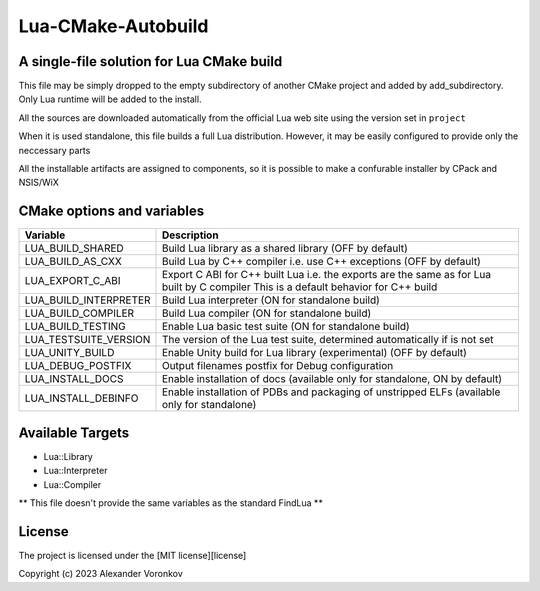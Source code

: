~~~~~~~~~~~~~~~~~~~
Lua-CMake-Autobuild
~~~~~~~~~~~~~~~~~~~

A single-file solution for Lua CMake build
------------------------------------------

This file may be simply dropped to the empty subdirectory of another
CMake project and added by add_subdirectory.
Only Lua runtime will be added to the install.

All the sources are downloaded automatically from the official Lua web site
using the version set in ``project``

When it is used standalone, this file builds a full Lua distribution.
However, it may be easily configured to provide only the neccessary parts

All the installable artifacts are assigned to components,
so it is possible to make a confurable installer by CPack and NSIS/WiX

CMake options and variables
-----------------------------

+-----------------------+----------------------------------------------------+
| Variable              | Description                                        |
+=======================+====================================================+
| LUA_BUILD_SHARED      | Build Lua library as a shared library              |
|                       | (OFF by default)                                   |
+-----------------------+----------------------------------------------------+
| LUA_BUILD_AS_CXX      | Build Lua by C++ compiler i.e. use C++ exceptions  |
|                       | (OFF by default)                                   |
+-----------------------+----------------------------------------------------+
| LUA_EXPORT_C_ABI      | Export C ABI for C++ built Lua i.e. the exports    |
|                       | are the same as for Lua built by C compiler        |
|                       | This is a default behavior for C++ build           |
+-----------------------+----------------------------------------------------+
| LUA_BUILD_INTERPRETER | Build Lua interpreter (ON for standalone build)    |
+-----------------------+----------------------------------------------------+
| LUA_BUILD_COMPILER    | Build Lua compiler (ON for standalone build)       |
+-----------------------+----------------------------------------------------+
| LUA_BUILD_TESTING     | Enable Lua basic test suite                        |
|                       | (ON for standalone build)                          |
+-----------------------+----------------------------------------------------+
| LUA_TESTSUITE_VERSION | The version of the Lua test suite, determined      |
|                       | automatically if is not set                        |
+-----------------------+----------------------------------------------------+
| LUA_UNITY_BUILD       | Enable Unity build for Lua library (experimental)  |
|                       | (OFF by default)                                   |
+-----------------------+----------------------------------------------------+
| LUA_DEBUG_POSTFIX     | Output filenames postfix for Debug configuration   |
+-----------------------+----------------------------------------------------+
| LUA_INSTALL_DOCS      | Enable installation of docs                        |
|                       | (available only for standalone, ON by default)     |
+-----------------------+----------------------------------------------------+
| LUA_INSTALL_DEBINFO   | Enable installation of PDBs and packaging          |
|                       | of unstripped ELFs (available only for standalone) |
+-----------------------+----------------------------------------------------+

Available Targets
-----------------
- Lua::Library
- Lua::Interpreter
- Lua::Compiler

** This file doesn't provide the same variables as the standard FindLua **

License
-------

The project is licensed under the [MIT license][license]

Copyright (c) 2023 Alexander Voronkov

